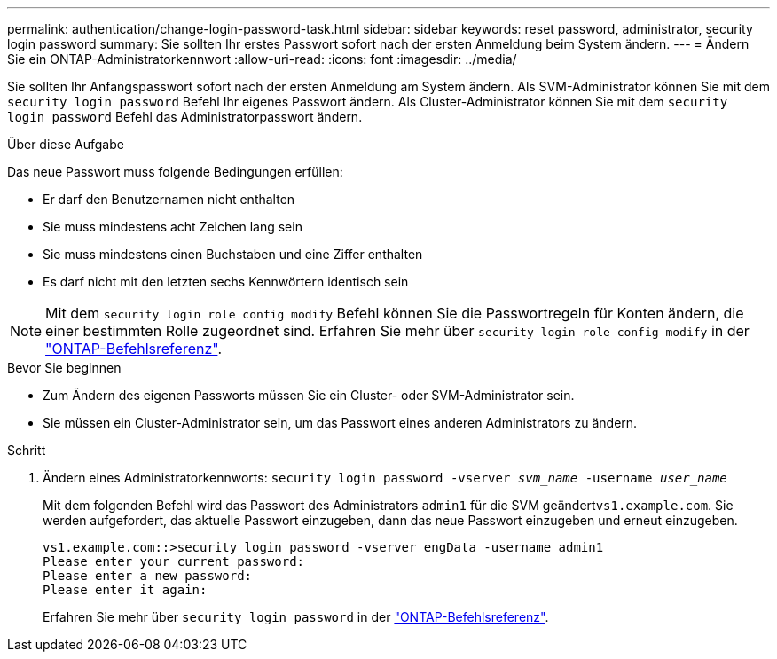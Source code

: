 ---
permalink: authentication/change-login-password-task.html 
sidebar: sidebar 
keywords: reset password, administrator, security login password 
summary: Sie sollten Ihr erstes Passwort sofort nach der ersten Anmeldung beim System ändern. 
---
= Ändern Sie ein ONTAP-Administratorkennwort
:allow-uri-read: 
:icons: font
:imagesdir: ../media/


[role="lead"]
Sie sollten Ihr Anfangspasswort sofort nach der ersten Anmeldung am System ändern. Als SVM-Administrator können Sie mit dem `security login password` Befehl Ihr eigenes Passwort ändern. Als Cluster-Administrator können Sie mit dem `security login password` Befehl das Administratorpasswort ändern.

.Über diese Aufgabe
Das neue Passwort muss folgende Bedingungen erfüllen:

* Er darf den Benutzernamen nicht enthalten
* Sie muss mindestens acht Zeichen lang sein
* Sie muss mindestens einen Buchstaben und eine Ziffer enthalten
* Es darf nicht mit den letzten sechs Kennwörtern identisch sein



NOTE: Mit dem `security login role config modify` Befehl können Sie die Passwortregeln für Konten ändern, die einer bestimmten Rolle zugeordnet sind. Erfahren Sie mehr über `security login role config modify` in der link:https://docs.netapp.com/us-en/ontap-cli/security-login-role-config-modify.html["ONTAP-Befehlsreferenz"^].

.Bevor Sie beginnen
* Zum Ändern des eigenen Passworts müssen Sie ein Cluster- oder SVM-Administrator sein.
* Sie müssen ein Cluster-Administrator sein, um das Passwort eines anderen Administrators zu ändern.


.Schritt
. Ändern eines Administratorkennworts: `security login password -vserver _svm_name_ -username _user_name_`
+
Mit dem folgenden Befehl wird das Passwort des Administrators `admin1` für die SVM geändert``vs1.example.com``. Sie werden aufgefordert, das aktuelle Passwort einzugeben, dann das neue Passwort einzugeben und erneut einzugeben.

+
[listing]
----
vs1.example.com::>security login password -vserver engData -username admin1
Please enter your current password:
Please enter a new password:
Please enter it again:
----
+
Erfahren Sie mehr über `security login password` in der link:https://docs.netapp.com/us-en/ontap-cli/security-login-password.html["ONTAP-Befehlsreferenz"^].


